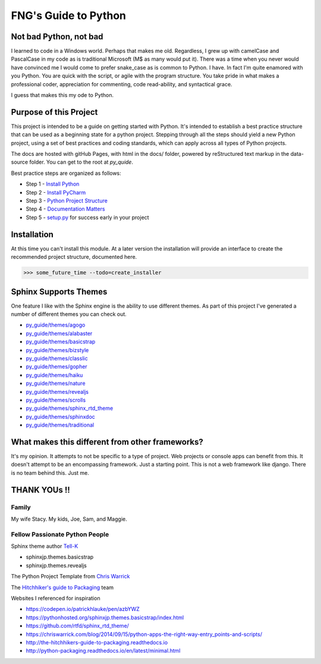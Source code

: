 =====================
FNG's Guide to Python
=====================

########################
Not bad Python, not bad
########################
I learned to code in a Windows world.  Perhaps that makes me old.  Regardless, I grew up with camelCase and PascalCase
in my code as is traditional Microsoft (M$ as many would put it).  There was a time when you never would have convinced
me I would come to prefer snake_case as is common to Python.  I have.  In fact I'm quite enamored with you Python. You
are quick with the script, or agile with the program structure.  You take pride in what makes a professional coder,
appreciation for commenting, code read-ability, and syntactical grace.

.. code-block::python
    (name_parameters="are cool", use_them="yes", love_them="yes", defaulting_is_powerful=True)

I guess that makes this my ode to Python.

########################
Purpose of this Project
########################

This project is intended to be a guide on getting started with Python.  It's intended to establish a best
practice structure that can be used as a beginning state for a python project.  Stepping through all the steps
should yield a new Python project, using a set of best practices and coding standards, which can apply across all
types of Python projects.

The docs are hosted with gitHub Pages, with html in the docs/ folder, powered by reStructured text markup in the
data-source folder.  You can get to the root at `py_quide`.

Best practice steps are organized as follows:

* Step 1 - `Install Python`_
* Step 2 - `Install PyCharm`_
* Step 3 - `Python Project Structure`_
* Step 4 - `Documentation Matters`_
* Step 5 - `setup.py`_ for success early in your project

..  _Install Python: `py_guide/python_best_practices/install_python.html
..  _Install Pycharm: `py_guide/python_best_practices/install_Pycharm.html
..  _Python Project Structure: `py_guide/python_best_practices/project_structure.html
..  _Documentation Matters: `py_guide/python_best_practices/project_documentation_matters.html
..  _setup.py: `py_guide/python_best_practices/project_setup.html

############################
Installation
############################
At this time you can't install this module.  At a later version the installation will provide an interface to create
the recommended project structure, documented here.

..  code-block:: Python

    >>> some_future_time --todo=create_installer

############################
Sphinx Supports Themes
############################

One feature I like with the Sphinx engine is the ability to use different themes.  As part of this project I've
generated a number of different themes you can check out.


* `py_guide/themes/agogo`_
* `py_guide/themes/alabaster`_
* `py_guide/themes/basicstrap`_
* `py_guide/themes/bizstyle`_
* `py_guide/themes/classlic`_
* `py_guide/themes/gopher`_
* `py_guide/themes/haiku`_
* `py_guide/themes/nature`_
* `py_guide/themes/revealjs`_
* `py_guide/themes/scrolls`_
* `py_guide/themes/sphinx_rtd_theme`_
* `py_guide/themes/sphinxdoc`_
* `py_guide/themes/traditional`_

..  _py_guide/themes/agogo: https://shawnjburke.github.io/py_guide/themes/agogo
..  _py_guide/themes/alabaster: https://shawnjburke.github.io/py_guide/themes/alabaster
..  _py_guide/themes/basicstrap: https://shawnjburke.github.io/py_guide/themes/basicstrap
..  _py_guide/themes/bizstyle: https://shawnjburke.github.io/py_guide/themes/bizstyle
..  _py_guide/themes/classlic: https://shawnjburke.github.io/py_guide/themes/classlic
..  _py_guide/themes/gopher: https://shawnjburke.github.io/py_guide/themes/gopher
..  _py_guide/themes/haiku: https://shawnjburke.github.io/py_guide/themes/haiku
..  _py_guide/themes/nature: https://shawnjburke.github.io/py_guide/themes/nature
..  _py_guide/themes/revealjs: https://shawnjburke.github.io/py_guide/themes/revealjs
..  _py_guide/themes/scrolls: https://shawnjburke.github.io/py_guide/themes/scrolls
..  _py_guide/themes/sphinx_rtd_theme: https://shawnjburke.github.io/py_guide/themes/sphinx_rtd_theme
..  _py_guide/themes/sphinxdoc: https://shawnjburke.github.io/py_guide/themes/sphinxdoc
..  _py_guide/themes/traditional: https://shawnjburke.github.io/py_guide/themes/traditional

##################################################
What makes this different from other frameworks?
##################################################

It's my opinion.
It attempts to not be specific to a type of project.  Web projects or console apps can benefit from this.
It doesn't attempt to be an encompassing framework.  Just a starting point.
This is not a web framework like django.
There is no team behind this.  Just me.

##################
    THANK YOUs !!
##################

********
Family
********
My wife Stacy.
My kids, Joe, Sam, and Maggie.

*******************************
Fellow Passionate Python People
*******************************
Sphinx theme author `Tell-K`_

* sphinxjp.themes.basicstrap
* sphinxjp.themes.revealjs

..  _Tell-K: https://github.com/tell-k/

The Python Project Template from `Chris Warrick`_

..  _Chris Warrick: https://chriswarrick.com/blog/2014/09/15/python-apps-the-right-way-entry_points-and-scripts/

The `Hitchhiker's guide to Packaging`_ team

.. _Hitchhiker's guide to Packaging: http://the-hitchhikers-guide-to-packaging.readthedocs.io

Websites I referenced for inspiration

* https://codepen.io/patrickhlauke/pen/azbYWZ
* https://pythonhosted.org/sphinxjp.themes.basicstrap/index.html
* https://github.com/rtfd/sphinx_rtd_theme/
* https://chriswarrick.com/blog/2014/09/15/python-apps-the-right-way-entry_points-and-scripts/
* http://the-hitchhikers-guide-to-packaging.readthedocs.io
* http://python-packaging.readthedocs.io/en/latest/minimal.html